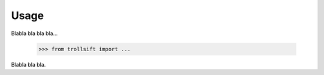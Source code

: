 
.. .. sectnum::
..   :depth: 4
..   :start: 2
..   :suffix: .

Usage
-----

Blabla bla bla bla...

  >>> from trollsift import ...

Blabla bla bla.

